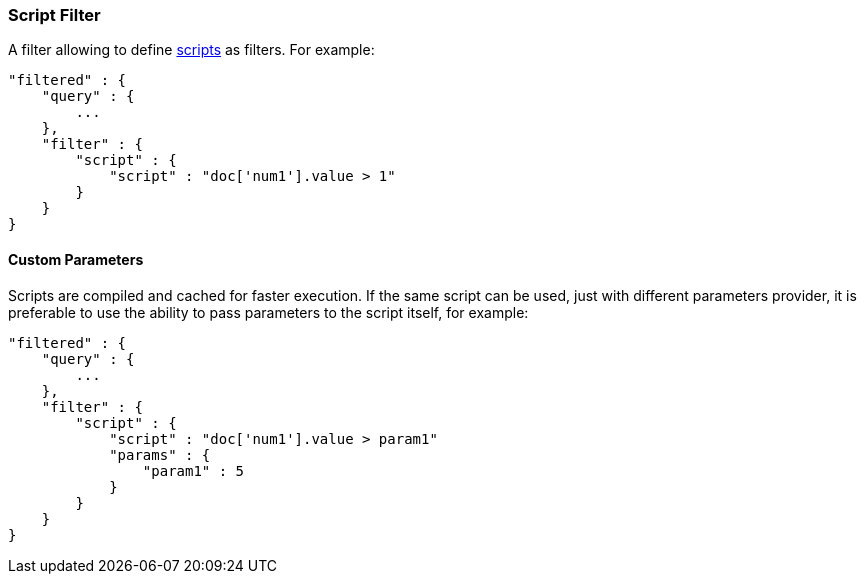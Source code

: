 [[query-dsl-script-filter]]
=== Script Filter

A filter allowing to define
<<modules-scripting,scripts>> as filters. For
example:

[source,js]
----------------------------------------------
"filtered" : {
    "query" : {
        ...
    }, 
    "filter" : {
        "script" : {
            "script" : "doc['num1'].value > 1"
        }
    }
}
----------------------------------------------

[float]
==== Custom Parameters

Scripts are compiled and cached for faster execution. If the same script
can be used, just with different parameters provider, it is preferable
to use the ability to pass parameters to the script itself, for example:

[source,js]
----------------------------------------------
"filtered" : {
    "query" : {
        ...
    }, 
    "filter" : {
        "script" : {
            "script" : "doc['num1'].value > param1"
            "params" : {
                "param1" : 5
            }
        }
    }
}
----------------------------------------------

